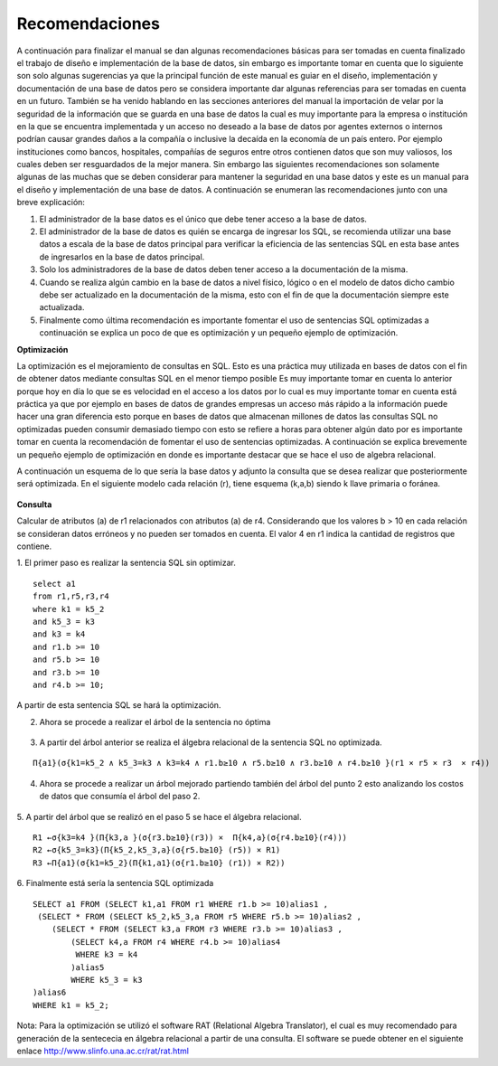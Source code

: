 Recomendaciones
================

A continuación  para finalizar el manual se dan algunas recomendaciones básicas para ser tomadas en cuenta finalizado el trabajo de  diseño e implementación de la base de datos, sin embargo es importante tomar en cuenta que lo siguiente son solo algunas sugerencias ya que la principal función de este manual es guiar en el diseño, implementación y documentación de una base de datos pero se considera importante dar algunas referencias para ser tomadas en cuenta en un futuro. También se ha venido hablando en las secciones anteriores del manual la importación de velar por la seguridad de la información que se guarda en una base de datos la cual es muy importante para la empresa o institución en la que se encuentra implementada y un acceso no deseado a la base de datos por agentes externos o internos podrían causar grandes daños  a la compañía o inclusive la decaída en la economía de un país entero. Por ejemplo instituciones como bancos, hospitales, compañías de seguros entre otros contienen datos que son muy valiosos, los cuales deben ser  resguardados de la mejor manera. Sin embargo las siguientes recomendaciones son solamente algunas de las muchas que se deben considerar para mantener la seguridad en una base datos y este es un manual para el diseño y implementación  de una base de datos. A continuación se  enumeran las recomendaciones junto con una breve explicación:

1.	El administrador de la base datos es el único que debe tener acceso a la base de datos. 
2.	El administrador de la base de datos es quién se encarga de ingresar los SQL,  se recomienda utilizar una base datos a escala de la base de datos principal para verificar la eficiencia de las sentencias SQL en esta base  antes de ingresarlos en la base de datos principal.
3.	Solo los administradores de la base de datos deben tener acceso a la documentación de la misma.
4.	Cuando se realiza algún cambio en la base de datos a nivel físico, lógico o en el modelo de datos dicho cambio debe ser actualizado en la documentación de la misma, esto con el fin de que la documentación siempre este actualizada.
5.	Finalmente como última recomendación  es importante fomentar el uso de sentencias SQL optimizadas a continuación se explica un poco de que es optimización y un pequeño ejemplo de optimización.


**Optimización**
 
La optimización es el mejoramiento de consultas en SQL. Esto es una práctica muy utilizada en bases de datos con el fin de obtener datos  mediante consultas SQL en el menor tiempo posible Es muy importante tomar en cuenta lo anterior porque  hoy en día lo que se  es velocidad en el acceso a los datos por  lo cual es muy importante tomar en cuenta está práctica ya que por ejemplo en bases de datos de grandes empresas  un acceso más rápido a la información puede hacer una gran diferencia esto porque en bases de datos que almacenan millones de datos las consultas SQL no optimizadas pueden consumir demasiado tiempo con esto se refiere a horas para obtener algún dato por es importante tomar en cuenta la recomendación de fomentar el uso de sentencias optimizadas. A continuación se explica brevemente un pequeño ejemplo de optimización en donde es importante destacar que se hace el uso de algebra relacional.

A continuación un esquema de lo que sería la base datos y adjunto la consulta que se desea realizar que posteriormente será optimizada. En el siguiente modelo cada relación (r), tiene esquema (k,a,b) siendo k llave primaria o foránea. 

.. figure:: nstatic/ImgReco2.jpg
   :align: center


**Consulta** 

Calcular de atributos (a) de r1 relacionados con atributos (a) de r4. Considerando que los valores b > 10 en cada relación se consideran datos erróneos y no pueden ser tomados en cuenta. El valor 4 en r1 indica la cantidad de registros que contiene.

1.	El primer paso es realizar la sentencia SQL sin optimizar.
::

 select a1 
 from r1,r5,r3,r4 
 where k1 = k5_2 
 and k5_3 = k3 
 and k3 = k4 
 and r1.b >= 10 
 and r5.b >= 10 
 and r3.b >= 10 
 and r4.b >= 10;

A partir de esta sentencia SQL se hará la optimización.

2.	Ahora se procede a realizar el árbol de la sentencia no óptima

.. figure:: nstatic/ImgReco.jpg
   :align: center

3.	A partir del árbol anterior se realiza el álgebra relacional de la sentencia SQL no optimizada.

::

 Π{a1}(σ{k1=k5_2 ∧ k5_3=k3 ∧ k3=k4 ∧ r1.b≥10 ∧ r5.b≥10 ∧ r3.b≥10 ∧ r4.b≥10 }(r1 × r5 × r3  × r4))


4.	Ahora se procede a realizar un árbol mejorado partiendo también del árbol del punto 2 esto analizando los costos de datos que consumía el árbol del paso 2.

.. figure:: nstatic/ImgReco1.jpg
   :align: center

5.	A partir del árbol que se realizó en el paso 5 se hace el álgebra relacional.
::

 R1 ←σ{k3=k4 }(Π{k3,a }(σ{r3.b≥10}(r3)) ×  Π{k4,a}(σ{r4.b≥10}(r4))) 
 R2 ←σ{k5_3=k3}(Π{k5_2,k5_3,a}(σ{r5.b≥10} (r5)) × R1) 
 R3 ←Π{a1}(σ{k1=k5_2}(Π{k1,a1}(σ{r1.b≥10} (r1)) × R2))


6.	 Finalmente está sería la sentencia SQL optimizada 
::

 SELECT a1 FROM (SELECT k1,a1 FROM r1 WHERE r1.b >= 10)alias1 , 
  (SELECT * FROM (SELECT k5_2,k5_3,a FROM r5 WHERE r5.b >= 10)alias2 , 
     (SELECT * FROM (SELECT k3,a FROM r3 WHERE r3.b >= 10)alias3 , 
         (SELECT k4,a FROM r4 WHERE r4.b >= 10)alias4  
          WHERE k3 = k4
	 )alias5  
	 WHERE k5_3 = k3
 )alias6  
 WHERE k1 = k5_2;

Nota: Para la optimización se utilizó el software RAT (Relational Algebra Translator), el cual es muy recomendado para generación de la sentececia en álgebra relacional a partir de una consulta. El software se puede obtener en el siguiente enlace http://www.slinfo.una.ac.cr/rat/rat.html




